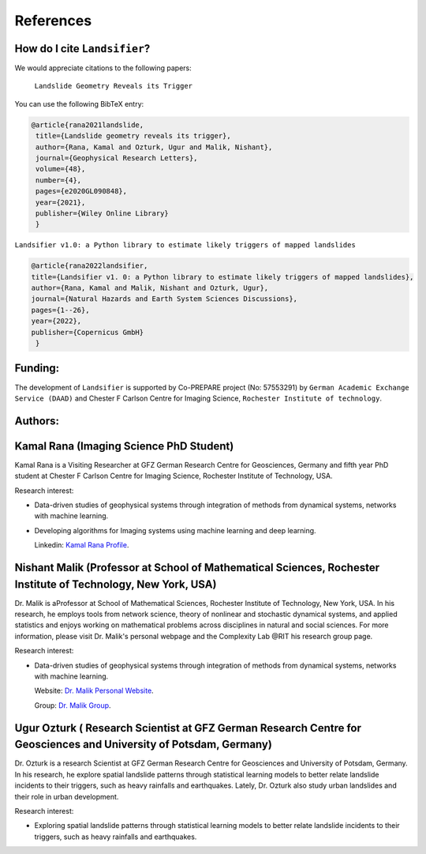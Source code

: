 References 
===========


How do I cite ``Landsifier``?
-------------------------------
We would appreciate citations to the following papers:

    ``Landslide Geometry Reveals its Trigger``  
You can use the following BibTeX entry:

.. code:: RST

 @article{rana2021landslide,
  title={Landslide geometry reveals its trigger},
  author={Rana, Kamal and Ozturk, Ugur and Malik, Nishant},
  journal={Geophysical Research Letters},
  volume={48},
  number={4},
  pages={e2020GL090848},
  year={2021},
  publisher={Wiley Online Library}
  }
  
``Landsifier v1.0: a Python library to estimate likely triggers of mapped landslides``
  
  
.. code:: RST

 @article{rana2022landsifier,
 title={Landsifier v1. 0: a Python library to estimate likely triggers of mapped landslides},
 author={Rana, Kamal and Malik, Nishant and Ozturk, Ugur},
 journal={Natural Hazards and Earth System Sciences Discussions},
 pages={1--26},
 year={2022},
 publisher={Copernicus GmbH}
  }     

Funding:
----------
The development of ``Landsifier``  is supported by Co-PREPARE project (No: 57553291) by ``German Academic Exchange Service (DAAD)`` 
and Chester F Carlson Centre for Imaging Science, ``Rochester Institute of technology``.

.. image:: Images/funding_institute.png
   :width: 1200 

Authors:
------------

Kamal Rana (Imaging Science PhD Student)
-----------------------------------------

Kamal Rana is a Visiting Researcher at GFZ German Research Centre for Geosciences, Germany and fifth year PhD student at Chester F Carlson Centre for Imaging   Science, Rochester Institute of Technology, USA.

Research interest:
  
- Data-driven studies of geophysical systems through integration of methods from dynamical systems, networks with machine learning.
- Developing algorithms for Imaging systems using machine learning and deep learning.

   
  Linkedin: `Kamal Rana Profile <https://www.linkedin.com/in/kamal-rana-a73976103/>`_.

  
  
Nishant Malik (Professor at School of Mathematical Sciences, Rochester Institute of Technology, New York, USA)
---------------------------------------------------------------------------------------------------------------

Dr. Malik is aProfessor at School of Mathematical Sciences, Rochester Institute of Technology, New York, USA. In his research, he employs tools from network science, theory of nonlinear and stochastic dynamical systems, and applied statistics and enjoys working on mathematical problems across disciplines in natural and social sciences. For more information, please visit Dr. Malik's personal webpage and the Complexity Lab @RIT his research group page.

Research interest:
         
- Data-driven studies of geophysical systems through integration of methods from dynamical systems, networks with machine learning.

  Website: `Dr. Malik Personal Website <https://nishant-malik.github.io/>`_.
  
  Group: `Dr. Malik Group <https://nishant-malik.github.io/comp-lab.html>`_.


Ugur Ozturk ( Research Scientist at GFZ German Research Centre for Geosciences and University of Potsdam, Germany)
-------------------------------------------------------------------------------------------------------------------

Dr. Ozturk is a research Scientist at GFZ German Research Centre for Geosciences and University of Potsdam, Germany. In his research, he explore spatial landslide patterns through statistical learning models to better relate landslide incidents to their triggers, such as heavy rainfalls and earthquakes. Lately, Dr. Ozturk also study urban landslides and their role in urban development.

Research interest:
  
-  Exploring spatial landslide patterns through statistical learning models to better relate landslide incidents to their triggers, such as heavy rainfalls and  earthquakes.


